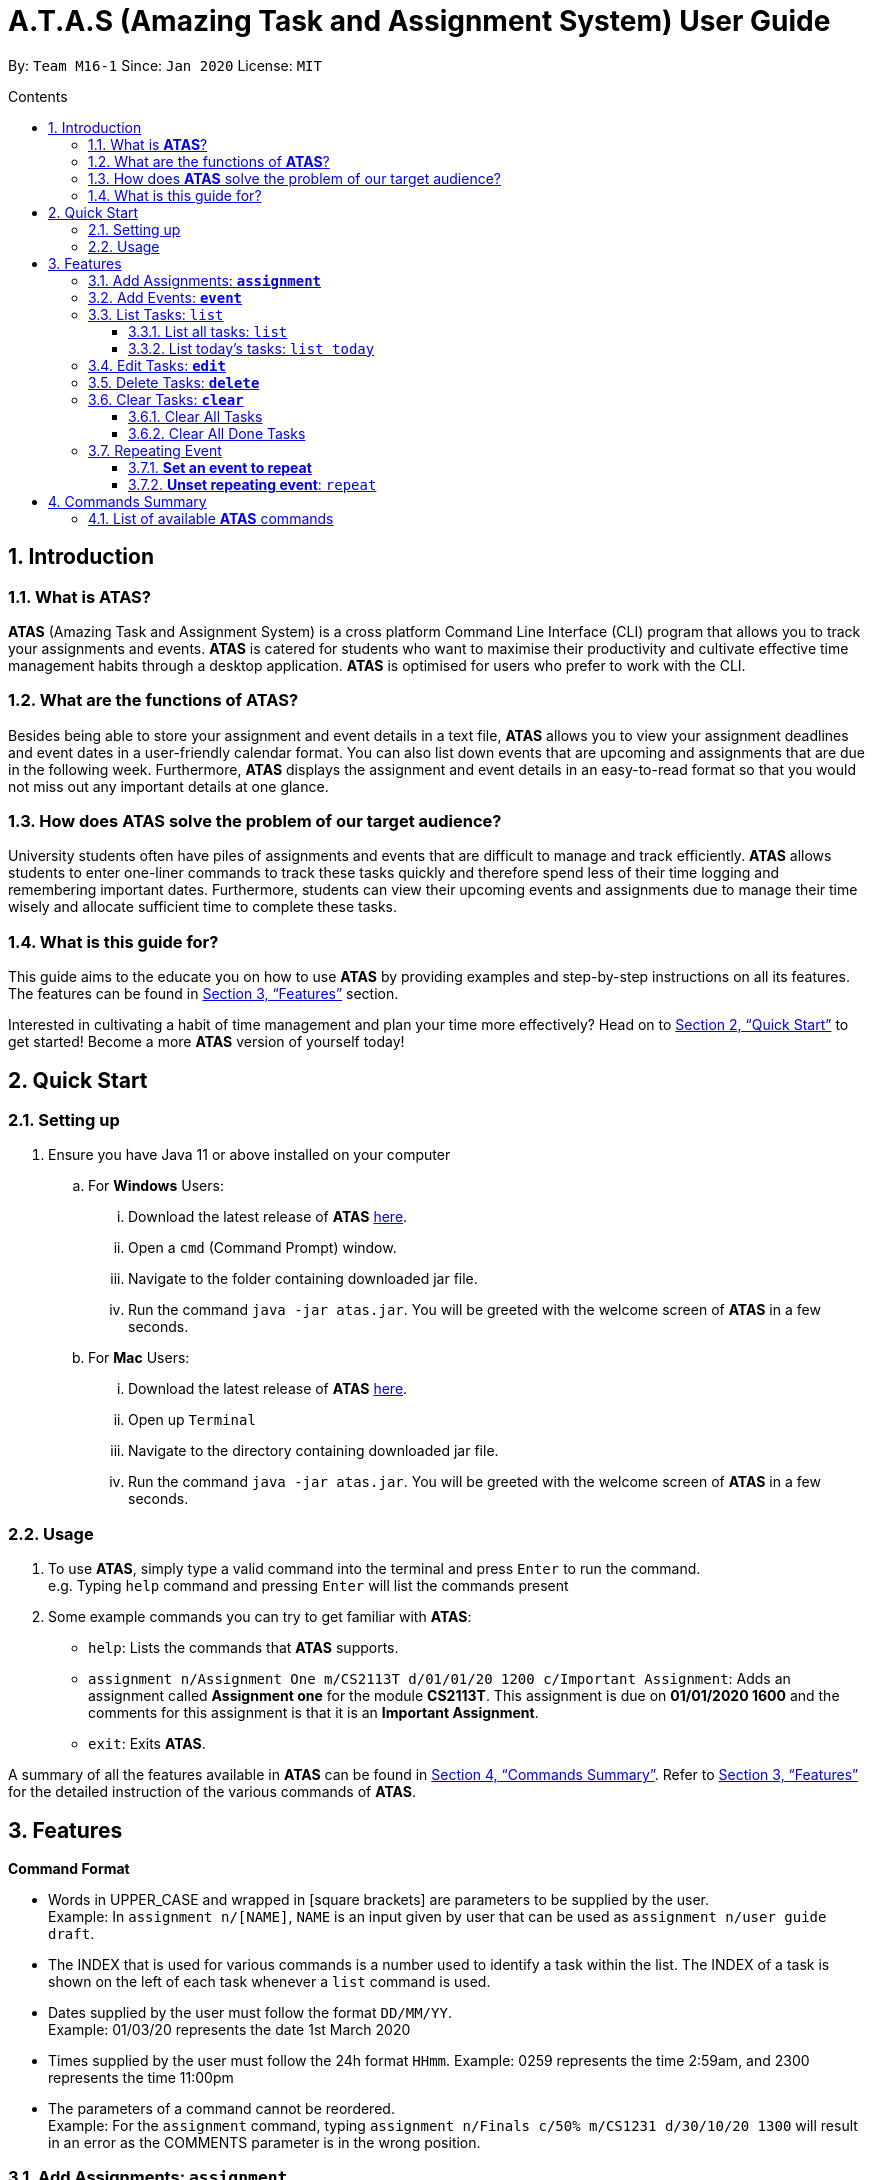 = A.T.A.S (Amazing Task and Assignment System) User Guide
:site-section: UserGuide
:toc:
:toclevels: 4
:toc-title: Contents
:toc-placement: preamble
:sectnums:
:imagesDir: images
:stylesDir: stylesheets
:xrefstyle: full
:experimental:
ifdef::env-github[]
:tip-caption: :bulb:
:note-caption: :information_source:
endif::[]

By: `Team M16-1` Since: `Jan 2020` License: `MIT`

== Introduction

=== What is *ATAS*?
*ATAS* (Amazing Task and Assignment System) is a cross platform Command Line Interface (CLI) program that allows you to track your
assignments and events. *ATAS* is catered for students who want to maximise their productivity and cultivate
effective time management habits through a desktop application. *ATAS* is optimised for users who prefer to work with
the CLI.

=== What are the functions of *ATAS*?
Besides being able to store your assignment and event details in a text file, *ATAS* allows you to view your assignment
deadlines and event dates in a user-friendly calendar format. You can also list down events that are upcoming and assignments
that are due in the following week. Furthermore, *ATAS* displays the assignment and event details in an easy-to-read format
so that you would not miss out any important details at one glance.

=== How does *ATAS* solve the problem of our target audience?
University students often have piles of assignments and events that are difficult to manage and track efficiently.
*ATAS* allows students to enter one-liner commands to track these tasks quickly and therefore spend less of their time
logging and remembering important dates. Furthermore, students can view their upcoming events and assignments due to
manage their time wisely and allocate sufficient time to complete these tasks.

=== What is this guide for?
This guide aims to the educate you on how to use *ATAS* by providing examples and step-by-step instructions on all its features.
The features can be found in <<Features>> section.

Interested in cultivating a habit of time management and plan your time more effectively? Head on to <<Quick Start>> to
get started! Become a more *ATAS* version of yourself today!

== Quick Start

=== Setting up
. Ensure you have Java 11 or above installed on your computer
.. For *Windows* Users:
... Download the latest release of *ATAS* https://github.com/AY1920S2-CS2113T-M16-1/tp/releases[here].
... Open a `cmd` (Command Prompt) window.
... Navigate to the folder containing downloaded jar file.
... Run the command `java -jar atas.jar`. You will be greeted with the welcome screen of *ATAS* in a few seconds.

.. For *Mac* Users:
... Download the latest release of *ATAS* https://github.com/AY1920S2-CS2113T-M16-1/tp/releases[here].
... Open up `Terminal`
... Navigate to the directory containing downloaded jar file.
... Run the command `java -jar atas.jar`. You will be greeted with the welcome screen of *ATAS* in a few seconds.

=== Usage
. To use *ATAS*, simply type a valid command into the terminal and press kbd:[Enter] to run the command. +
e.g. Typing `help` command and pressing kbd:[Enter] will list the commands present
. Some example commands you can try to get familiar with *ATAS*:
* `help`: Lists the commands that *ATAS* supports.
* `assignment n/Assignment One m/CS2113T d/01/01/20 1200 c/Important Assignment`: Adds an assignment called *Assignment
one* for the module *CS2113T*. This assignment is due on *01/01/2020 1600* and the comments for this assignment is that
it is an *Important Assignment*.
* `exit`: Exits *ATAS*.

A summary of all the features available in *ATAS* can be found in <<Commands Summary>>.
Refer to <<Features>> for the detailed instruction of the various commands of *ATAS*.

== Features
====
*Command Format*

* Words in UPPER_CASE and wrapped in [square brackets] are parameters to be supplied by the user. +
   Example: In `assignment n/[NAME]`, `NAME` is an input given by user that can be used as `assignment n/user guide draft`.

* The INDEX that is used for various commands is a number used to identify a task within the list. The INDEX of a task is
shown on the left of each task whenever a `list` command is used.

* Dates supplied by the user must follow the format `DD/MM/YY`. +
Example: 01/03/20 represents the date 1st March 2020

* Times supplied by the user must follow the 24h format `HHmm`.
Example: 0259 represents the time 2:59am, and 2300 represents the time 11:00pm

* The parameters of a command cannot be reordered. +
Example: For the `assignment` command, typing `assignment n/Finals c/50% m/CS1231 d/30/10/20 1300` will result in an error as the COMMENTS parameter is in
the wrong position.
====

=== Add Assignments: *`assignment`*
An assignment is a task that you have to complete by a certain deadline, for a particular module. +
You can add an assignment to *ATAS*, containing various details.

Format: `assignment n/[NAME] m/[MODULE] d/[DATE] [TIME] c/[COMMENTS]`

* `NAME` is the name of your assignment.
* `MODULE` is the module that your assignment is for.
* `DATE TIME` is the deadline of your assignment. +
* `COMMENTS` will be any other notes relevant to your `assignment`.

[NOTE]
The new `assignment` added cannot have both the same `NAME` and `MODULE` as another existing `assignment`.

Example: `assignment n/Final Reflection Draft m/GEQ1000 d/01/04/20 2359 c/Last chance to get feedback!`

Expected Outcome:
```
Added task:
     [A][X] Final Reflection Draft (by: Wed 01 Apr 2020 23:59 | mod: GEQ1000)
            notes: Last chance to get feedback!
Now you have 1 task in the list!
```

=== Add Events: *`event`*
An event is a task that you plan to do at a particular date and time. +
You can add an event to *ATAS*, containing various details.

Format: `event n/[NAME] l/[LOCATION] d/[DATE] [START_TIME] - [END_TIME] c/[COMMENTS]`

* `NAME` is the name of your event.
* `LOCATION` is where your event will take place.
* `DATE START_TIME - END_TIME` is the date and time when your event will take place +
* `COMMENTS` will be any other notes relevant to your `event`

[NOTE]
The new `event` added cannot have the same `NAME` as another existing `event`

Example: `event n/Lecture l/NUS LT19 d/25/03/20 0800 - 1000 c/Remember to bring a jacket`

Expected Outcome:
```
Added task:
     [E][X] Lecture (at: NUS LT19 | Wed 25 Mar 2020 08:00 - 10:00)
            notes: Remember to bring a jacket
Now you have 1 task in the list!
```

=== List Tasks: `list`
You can view the tasks that you have stored in *ATAS*. +
Various keywords can be used to only show the tasks you are interested in.

==== List all tasks: `list`
You can view all tasks stored in *ATAS* at once.

Format: `list`

Expected Outcome:
```
Here are the relevant tasks:
  1. [A][X] Final Reflection Draft (by: Wed 01 Apr 2020 23:59 | mod: GEQ1000)
            notes: Last chance to get feedback!
  2. [E][X] Lecture (at: NUS LT19 | Wed 25 Mar 2020 08:00 - 10:00)
            notes: Remember to bring a jacket
  3. [A][/] Assignment 2 (by: Fri 27 Mar 2020 23:59 | mod: CS3235)
            notes: Follow submission instructions
  4. [E][X] UG DG peer review (at: Home | Fri 27 Mar 2020 10:00 - 11:35)
            notes: Zoom meeting
  5. [A][X] ATAS v2 (by: Sun 29 Mar 2020 22:00 | mod: CS2113T)
            notes: Complete DG draft to get tutor comments
  6. [E][X] Online Career Fair (at: NUS TalentConnect | Tue 31 Mar 2020 09:00 - 18:00)
            notes: Look for internship
  7. [E][X] CS2113T Final Exam (at: TBD | Sat 02 May 2020 13:00 - 14:00)
            notes: Have to check the exam venue and duration again
```

==== List today's tasks: `list today`
You can view only the tasks you have today.

Format: `list today`

Expected Outcome (Assuming today's date is 27th March 2020):
```
Here are the relevant tasks:
  3. [A][/] Assignment 2 (by: Fri 27 Mar 2020 23:59 | mod: CS3235)
            notes: Follow submission instructions
  4. [E][X] UG DG peer review (at: Home | Fri 27 Mar 2020 10:00 - 11:35)
            notes: Zoom meeting
```

=== Edit Tasks: *`edit`*
You can edit tasks in your existing list if there are any changes.

Format: `edit [INDEX]`

* `INDEX` represents the unique index of a specific task to be edited.

[TIP]
Users can issue a `list` command to find the index of specific tasks

Example:

* `edit 1`

=== Delete Tasks: *`delete`*
You can delete unwanted tasks in your existing list.
Format: `delete [INDEX]`

* `INDEX` represent the unique index of a specific task to be deleted.

[TIP]
Users can issue a `list` command to find the index of specific tasks

Example:

* `delete 1`

=== Clear Tasks: *`clear`*
==== Clear All Tasks
* You can clear *all* tasks in the list if you want to start from a fresh list. The stored list will also be cleared. +
* Format: `clear all`

==== Clear All Done Tasks
* You can clear all tasks which are marked `done` if you want to view only tasks that are not done in the list. This will
also be reflected in the stored list. +
* Format: `clear done`

=== Repeating Event
==== *Set an event to repeat*
* Set an event to repeat indefinitely for every period specified by identifying the period and the event index.
* Format: `repeat id/[INDEX] p/[PERIOD_NUM] [PERIOD_TYPE]`
* Available Period: Day [d], Week [w], Month [m], Year [y]
* Example: `repeat id/1 p/3d` will repeat task of index 1 (which has to be an event) every 3 days.

==== *Unset repeating event*: `repeat`
* Stop a repeating event from continuing to repeat.
* Format: `repeat id/[INDEX] p/0` +
(You can think of this as repeating the task every 0 days and hence not repeating!)
* Example: `repeat id/1 p/0` will cause task of index 1 to stop repeating.

== Commands Summary
=== List of available *ATAS* commands
. *Help*: `help`
. *Exit*: `exit`
. *Adding Assignments*: +
`assignment n/[ASSIGNMENT NAME] m/[MODULE] d/[DD/MM/YY HHmm] c/[COMMENTS]`
* e.g. `assignment n/Assignment One m/CS2113T d/01/01/20 1200 c/None`
. *Adding Events*: +
`event n/[EVENT NAME] l/[LOCATION] d/[DD/MM/YY HHmm - HHmm] c/[COMMENTS]`
* e.g. `event n/Meeting l/Classroom d/01/01/20 1200 - 1400 c/None`
. *List Tasks*
.. *List All Tasks*: `list`
.. *List Today's Tasks*: `list today`
.. *List This Week's Tasks*: `list week`
.. *List Upcoming Events*: `list upcoming events`
.. *List Incomplete Assignments*: `list incomplete assignments`
. *Mark a task as done*: `done [INDEX]`
* e.g. `done 1`
. *Edit Task*: `edit [INDEX]`
* e.g. `edit 1`
. *Delete Task*: `delete [INDEX]`
* e.g. `delete 1`
. *Clear Tasks*
.. *Clear All Tasks*: `clear all`
.. *Clear All Completed Tasks*: `clear done`
. *Set tasks to repeat*: `repeat id/[INDEX] p/[PERIOD_NUM] [PERIOD_TYPE]`
* Available Period: Day [d], Week [w], Month [m], Year [y]
* e.g. `repeat id/1 p/3d`
. *Unset repeating tasks*: `repeat id/[INDEX] p/0`
* e.g. `repeat id/1 p/0`
. *Search for Tasks* (Available Task Type: assignment, event)
.. *Search By Name*: `search t/[TASK TYPE] n/[TASK NAME]`
* e.g. `search t/assignment n/Assignment one`
.. *Search By Date*: `search t/[TASK TYPE] n/[TASK NAME] d/[DD/MM/YY]`
* e.g. `search t/assignment n/Assignment one d/01/01/20`
. *Calendar View*: `calendar d/[DD/MM/YY]`
* e.g. `calendar d/01/01/20`






